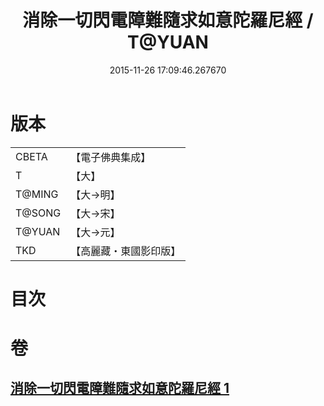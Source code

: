 #+TITLE: 消除一切閃電障難隨求如意陀羅尼經 / T@YUAN
#+DATE: 2015-11-26 17:09:46.267670
* 版本
 |     CBETA|【電子佛典集成】|
 |         T|【大】     |
 |    T@MING|【大→明】   |
 |    T@SONG|【大→宋】   |
 |    T@YUAN|【大→元】   |
 |       TKD|【高麗藏・東國影印版】|

* 目次
* 卷
** [[file:KR6j0634_001.txt][消除一切閃電障難隨求如意陀羅尼經 1]]
